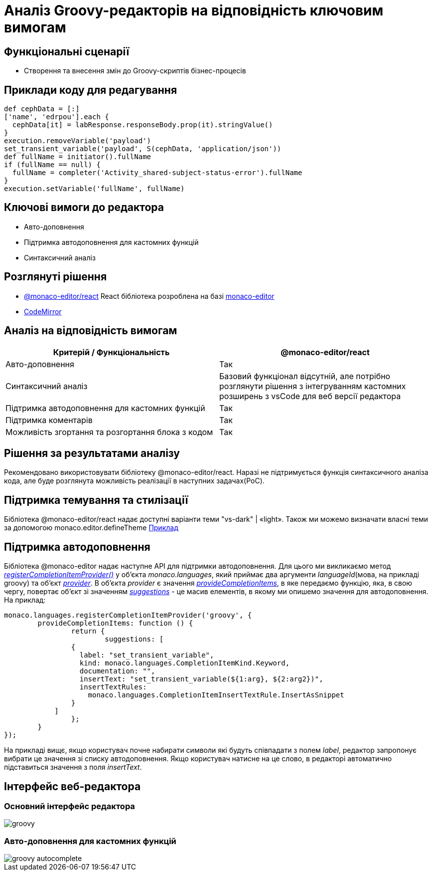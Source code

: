 = Аналіз Groovy-редакторів на відповідність ключовим вимогам

== Функціональні сценарії

- Створення та внесення змін до Groovy-скриптів бізнес-процесів

== Приклади коду для редагування

[source, groovy]
----
def cephData = [:]
['name', 'edrpou'].each {
  cephData[it] = labResponse.responseBody.prop(it).stringValue()
}
execution.removeVariable('payload')
set_transient_variable('payload', S(cephData, 'application/json'))
def fullName = initiator().fullName
if (fullName == null) {
  fullName = completer('Activity_shared-subject-status-error').fullName
}
execution.setVariable('fullName', fullName)
----

== Ключові вимоги до редактора

- Авто-доповнення
- Підтримка автодоповнення для кастомних функцій
- Синтаксичний аналіз

== Розглянуті рішення

- https://github.com/suren-atoyan/monaco-react[@monaco-editor/react] React бібліотека розроблена на базі https://microsoft.github.io/monaco-editor/[monaco-editor]
-  https://codemirror.net[CodeMirror]

== Аналіз на відповідність вимогам

|===
|Критерій / Функціональність | @monaco-editor/react

|Авто-доповнення
|Так

|Синтаксичний аналіз
|Базовий функціонал відсутній, але потрібно розглянути рішення з інтегруванням кастомних розширень з vsCode для веб версії редактора

|Підтримка автодоповнення для кастомних функцій
|Так

|Підтримка коментарів
|Так

|Можливість згортання та розгортання блока з кодом
|Так

|===

== Рішення за результатами аналізу
Рекомендовано використовувати бібліотеку @monaco-editor/react. Наразі не підтримується функція синтаксичного аналіза кода, але буде розглянута можливість реалізації в наступних задачах(PoC).

== Підтримка темування та стилізації

Бібліотека @monaco-editor/react надає доступні варіанти теми "vs-dark" | «light». Також ми можемо визначати власні теми за допомогою monaco.editor.defineTheme https://microsoft.github.io/monaco-editor/playground.html#customizing-the-appearence-exposed-colors[Приклад]

== Підтримка автодоповнення
Бібліотека @monaco-editor надає наступне API для підтримки автодоповнення. Для цього ми викликаємо метод https://microsoft.github.io/monaco-editor/api/modules/monaco.languages.html#registerCompletionItemProvider[_registerCompletionItemProvider()_] у об'єкта _monaco.languages_, який приймає два аргументи _languageId_(мова, на прикладі groovy) та об'єкт https://microsoft.github.io/monaco-editor/api/interfaces/monaco.languages.CompletionItemProvider.html[_provider_]. В об'єкта _provider_ є значення https://microsoft.github.io/monaco-editor/api/interfaces/monaco.languages.CompletionItemProvider.html#provideCompletionItems[_provideCompletionItems_], в яке передаємо функцію, яка, в свою чергу, повертає об'єкт зі значенням https://microsoft.github.io/monaco-editor/api/interfaces/monaco.languages.CompletionItem.html[_suggestions_] - це масив елементів, в якому ми опишемо значення для автодоповнення. +
На приклад:
[source, javascript]
----
monaco.languages.registerCompletionItemProvider('groovy', {
	provideCompletionItems: function () {
		return {
			suggestions: [
                {
                  label: "set_transient_variable",
                  kind: monaco.languages.CompletionItemKind.Keyword,
                  documentation: "",
                  insertText: "set_transient_variable(${1:arg}, ${2:arg2})",
                  insertTextRules:
                    monaco.languages.CompletionItemInsertTextRule.InsertAsSnippet
                }
            ]
		};
	}
});

----
На прикладі вищє, якщо користувач почне набирати символи які будуть співпадати з полем _label_, редактор запропонує вибрати це значення зі списку автодоповнення. Якщо користувач натисне на це слово, в редакторі автоматично підставиться значення з поля _insertText_.

== Інтерфейс веб-редактора

=== Основний інтерфейс редактора

image::lowcode/admin-portal/scripts/groovy.png[]

=== Авто-доповнення для кастомних функцій

image::lowcode/admin-portal/scripts/groovy-autocomplete.png[]